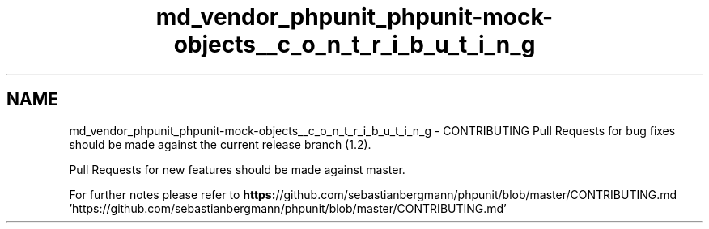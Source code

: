 .TH "md_vendor_phpunit_phpunit-mock-objects__c_o_n_t_r_i_b_u_t_i_n_g" 3 "Tue Apr 14 2015" "Version 1.0" "VirtualSCADA" \" -*- nroff -*-
.ad l
.nh
.SH NAME
md_vendor_phpunit_phpunit-mock-objects__c_o_n_t_r_i_b_u_t_i_n_g \- CONTRIBUTING 
Pull Requests for bug fixes should be made against the current release branch (1\&.2)\&.
.PP
Pull Requests for new features should be made against master\&.
.PP
For further notes please refer to \fBhttps:\fP//github\&.com/sebastianbergmann/phpunit/blob/master/CONTRIBUTING\&.md 'https://github\&.com/sebastianbergmann/phpunit/blob/master/CONTRIBUTING\&.md' 
